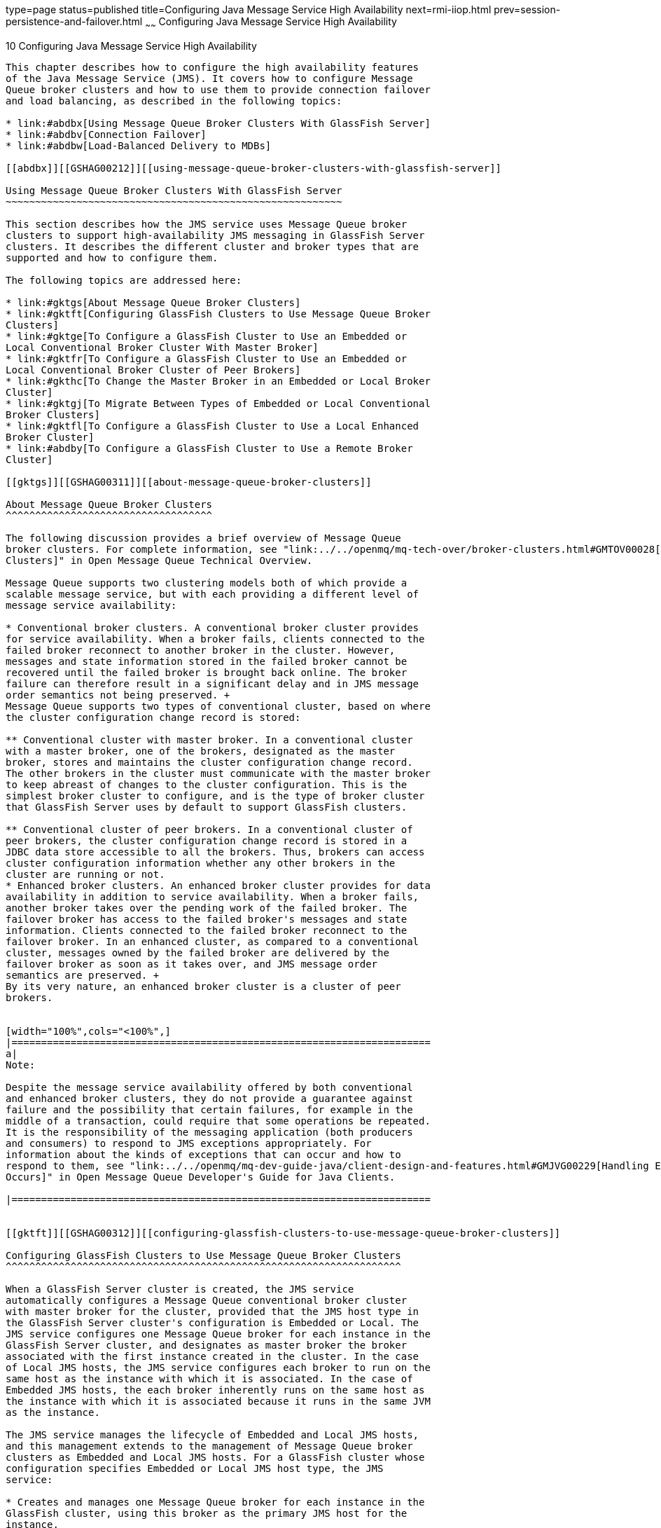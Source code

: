 type=page
status=published
title=Configuring Java Message Service High Availability
next=rmi-iiop.html
prev=session-persistence-and-failover.html
~~~~~~
Configuring Java Message Service High Availability
==================================================

[[GSHAG00012]][[abdbk]]


[[configuring-java-message-service-high-availability]]
10 Configuring Java Message Service High Availability
-----------------------------------------------------

This chapter describes how to configure the high availability features
of the Java Message Service (JMS). It covers how to configure Message
Queue broker clusters and how to use them to provide connection failover
and load balancing, as described in the following topics:

* link:#abdbx[Using Message Queue Broker Clusters With GlassFish Server]
* link:#abdbv[Connection Failover]
* link:#abdbw[Load-Balanced Delivery to MDBs]

[[abdbx]][[GSHAG00212]][[using-message-queue-broker-clusters-with-glassfish-server]]

Using Message Queue Broker Clusters With GlassFish Server
~~~~~~~~~~~~~~~~~~~~~~~~~~~~~~~~~~~~~~~~~~~~~~~~~~~~~~~~~

This section describes how the JMS service uses Message Queue broker
clusters to support high-availability JMS messaging in GlassFish Server
clusters. It describes the different cluster and broker types that are
supported and how to configure them.

The following topics are addressed here:

* link:#gktgs[About Message Queue Broker Clusters]
* link:#gktft[Configuring GlassFish Clusters to Use Message Queue Broker
Clusters]
* link:#gktge[To Configure a GlassFish Cluster to Use an Embedded or
Local Conventional Broker Cluster With Master Broker]
* link:#gktfr[To Configure a GlassFish Cluster to Use an Embedded or
Local Conventional Broker Cluster of Peer Brokers]
* link:#gkthc[To Change the Master Broker in an Embedded or Local Broker
Cluster]
* link:#gktgj[To Migrate Between Types of Embedded or Local Conventional
Broker Clusters]
* link:#gktfl[To Configure a GlassFish Cluster to Use a Local Enhanced
Broker Cluster]
* link:#abdby[To Configure a GlassFish Cluster to Use a Remote Broker
Cluster]

[[gktgs]][[GSHAG00311]][[about-message-queue-broker-clusters]]

About Message Queue Broker Clusters
^^^^^^^^^^^^^^^^^^^^^^^^^^^^^^^^^^^

The following discussion provides a brief overview of Message Queue
broker clusters. For complete information, see "link:../../openmq/mq-tech-over/broker-clusters.html#GMTOV00028[Broker
Clusters]" in Open Message Queue Technical Overview.

Message Queue supports two clustering models both of which provide a
scalable message service, but with each providing a different level of
message service availability:

* Conventional broker clusters. A conventional broker cluster provides
for service availability. When a broker fails, clients connected to the
failed broker reconnect to another broker in the cluster. However,
messages and state information stored in the failed broker cannot be
recovered until the failed broker is brought back online. The broker
failure can therefore result in a significant delay and in JMS message
order semantics not being preserved. +
Message Queue supports two types of conventional cluster, based on where
the cluster configuration change record is stored:

** Conventional cluster with master broker. In a conventional cluster
with a master broker, one of the brokers, designated as the master
broker, stores and maintains the cluster configuration change record.
The other brokers in the cluster must communicate with the master broker
to keep abreast of changes to the cluster configuration. This is the
simplest broker cluster to configure, and is the type of broker cluster
that GlassFish Server uses by default to support GlassFish clusters.

** Conventional cluster of peer brokers. In a conventional cluster of
peer brokers, the cluster configuration change record is stored in a
JDBC data store accessible to all the brokers. Thus, brokers can access
cluster configuration information whether any other brokers in the
cluster are running or not.
* Enhanced broker clusters. An enhanced broker cluster provides for data
availability in addition to service availability. When a broker fails,
another broker takes over the pending work of the failed broker. The
failover broker has access to the failed broker's messages and state
information. Clients connected to the failed broker reconnect to the
failover broker. In an enhanced cluster, as compared to a conventional
cluster, messages owned by the failed broker are delivered by the
failover broker as soon as it takes over, and JMS message order
semantics are preserved. +
By its very nature, an enhanced broker cluster is a cluster of peer
brokers.


[width="100%",cols="<100%",]
|=======================================================================
a|
Note:

Despite the message service availability offered by both conventional
and enhanced broker clusters, they do not provide a guarantee against
failure and the possibility that certain failures, for example in the
middle of a transaction, could require that some operations be repeated.
It is the responsibility of the messaging application (both producers
and consumers) to respond to JMS exceptions appropriately. For
information about the kinds of exceptions that can occur and how to
respond to them, see "link:../../openmq/mq-dev-guide-java/client-design-and-features.html#GMJVG00229[Handling Exceptions When Failover
Occurs]" in Open Message Queue Developer's Guide for Java Clients.

|=======================================================================


[[gktft]][[GSHAG00312]][[configuring-glassfish-clusters-to-use-message-queue-broker-clusters]]

Configuring GlassFish Clusters to Use Message Queue Broker Clusters
^^^^^^^^^^^^^^^^^^^^^^^^^^^^^^^^^^^^^^^^^^^^^^^^^^^^^^^^^^^^^^^^^^^

When a GlassFish Server cluster is created, the JMS service
automatically configures a Message Queue conventional broker cluster
with master broker for the cluster, provided that the JMS host type in
the GlassFish Server cluster's configuration is Embedded or Local. The
JMS service configures one Message Queue broker for each instance in the
GlassFish Server cluster, and designates as master broker the broker
associated with the first instance created in the cluster. In the case
of Local JMS hosts, the JMS service configures each broker to run on the
same host as the instance with which it is associated. In the case of
Embedded JMS hosts, the each broker inherently runs on the same host as
the instance with which it is associated because it runs in the same JVM
as the instance.

The JMS service manages the lifecycle of Embedded and Local JMS hosts,
and this management extends to the management of Message Queue broker
clusters as Embedded and Local JMS hosts. For a GlassFish cluster whose
configuration specifies Embedded or Local JMS host type, the JMS
service:

* Creates and manages one Message Queue broker for each instance in the
GlassFish cluster, using this broker as the primary JMS host for the
instance.
* Maintains the JMS host list for each instance in the GlassFish cluster
such that its primary JMS host appears first in its JMS host list.

The JMS service supports the following types of Message Queue broker
clusters with GlassFish Server clusters, based on the JMS host type:

Embedded::
  * Conventional broker cluster with master broker (default)
  * Conventional broker cluster of peer brokers
Local::
  * Conventional broker cluster with master broker (default)
  * Conventional broker cluster of peer brokers
  * Enhanced broker cluster
Remote::
  * Conventional broker cluster with master broker; brokers can differ
  in number from GlassFish instances and can be located on other hosts
  * Conventional broker cluster of peer brokers; brokers can differ in
  number from GlassFish instances and can be located on other hosts
  * Enhanced broker cluster; brokers can differ in number from GlassFish
  instances and can be located on other hosts

The following topics provide instructions for configuring broker
clusters in all these contexts.

[[gktge]][[GSHAG00155]][[to-configure-a-glassfish-cluster-to-use-an-embedded-or-local-conventional-broker-cluster-with-master-broker]]

To Configure a GlassFish Cluster to Use an Embedded or Local
Conventional Broker Cluster With Master Broker
^^^^^^^^^^^^^^^^^^^^^^^^^^^^^^^^^^^^^^^^^^^^^^^^^^^^^^^^^^^^^^^^^^^^^^^^^^^^^^^^^^^^^^^^^^^^^^^^^^^^^^^^^^^

Use the `configure-jms-cluster` subcommand in remote `asadmin` mode to
configure a conventional broker cluster with master broker to service a
GlassFish Server cluster that uses either Embedded or Local JMS hosts.

Note that this configuration, with Embedded brokers, is the default for
GlassFish Server clusters.

[[GSHAG431]]

Before You Begin

Perform the following steps after you have created the GlassFish Server
cluster, but before you have added instances to the cluster or started
the cluster.


[width="100%",cols="<100%",]
|=======================================================================
a|
Caution:

Before using this procedure to reconfigure an existing cluster, you must
follow the special procedures to migrate to another type of broker
cluster, as described in link:#gktgj[To Migrate Between Types of
Embedded or Local Conventional Broker Clusters]. Failing to perform
these special procedures could lead to data loss or corruption and even
render your setup unusable, depending on the JMS operations performed on
the existing cluster.

|=======================================================================


1.  Ensure that the server is running. +
Remote `asadmin` subcommands require a running server.
2.  Configure the GlassFish Server cluster to use a Message Queue
conventional broker cluster with master broker by using the
link:../reference-manual/configure-jms-cluster.html#GSRFM00008[`configure-jms-cluster`] subcommand: +
[source,oac_no_warn]
----
> asadmin configure-jms-cluster --clustertype=conventional
--configstoretype=masterbroker glassfish-cluster-name
----

[[GSHAG432]]

See Also

You can also view the full syntax and options of the subcommand by
typing `asadmin help configure-jms-cluster` at the command line.

[[gktfr]][[GSHAG00156]][[to-configure-a-glassfish-cluster-to-use-an-embedded-or-local-conventional-broker-cluster-of-peer-brokers]]

To Configure a GlassFish Cluster to Use an Embedded or Local
Conventional Broker Cluster of Peer Brokers
^^^^^^^^^^^^^^^^^^^^^^^^^^^^^^^^^^^^^^^^^^^^^^^^^^^^^^^^^^^^^^^^^^^^^^^^^^^^^^^^^^^^^^^^^^^^^^^^^^^^^^^^

Use the `configure-jms-cluster` subcommand in remote `asadmin` mode to
configure a conventional broker cluster of peer brokers to service a
GlassFish Server cluster that uses Embedded or Local JMS hosts.

[[GSHAG433]]

Before You Begin

Perform the following steps after you have created the GlassFish Server
cluster, but before you have added instances to the cluster or started
the cluster.


[width="100%",cols="<100%",]
|=======================================================================
a|
Caution:

Before using this procedure to reconfigure an existing cluster, you must
follow the special procedures to migrate to another type of broker
cluster, as described in link:#gktgj[To Migrate Between Types of
Embedded or Local Conventional Broker Clusters]. Failing to perform
these special procedures could lead to data loss or corruption and even
render your setup unusable, depending on the JMS operations performed on
the existing cluster.

|=======================================================================


1.  Ensure that the server is running. +
Remote `asadmin` subcommands require a running server.
2.  Create a password file with the entry `AS_ADMIN_JMSDBPASSWORD`
specifying the password of the database user. +
For information about password file entries, see the
link:../reference-manual/asadmin.html#GSRFM00263[`asadmin`(1M)] help page.
3.  Place a copy of, or a link to, the database's JDBC driver `.jar`
file in the appropriate directory, depending on the JMS host type, on
each host where a GlassFish Server cluster instance is to run:
* Embedded: as-install-parent`/glassfish/lib/install/applications/jmsra`
* Local: as-install-parent`/mq/lib/ext`
4.  Configure the GlassFish Server cluster to use a Message Queue
conventional broker cluster with master broker by using the
link:../reference-manual/configure-jms-cluster.html#GSRFM00008[`configure-jms-cluster`] subcommand: +
[source,oac_no_warn]
----
> asadmin --passwordfile password-file configure-jms-cluster --clustertype=conventional
--configstoretype=shareddb --dbvendor database-vendor-name --dbuser database-user-name
--dburl database-url --property list-of-database-specific-properties glassfish-cluster-name
----

[[GSHAG434]]

See Also

You can also view the full syntax and options of the subcommand by
typing `asadmin help configure-jms-cluster` at the command line.

[[gkthc]][[GSHAG00157]][[to-change-the-master-broker-in-an-embedded-or-local-broker-cluster]]

To Change the Master Broker in an Embedded or Local Broker Cluster
^^^^^^^^^^^^^^^^^^^^^^^^^^^^^^^^^^^^^^^^^^^^^^^^^^^^^^^^^^^^^^^^^^

Use the `change-master-broker` subcommand in remote `asadmin` mode to
change the master broker to a different broker in a conventional broker
cluster with master broker serving a GlassFish Server cluster that uses
Embedded or Local JMS hosts.

Follow this procedure, for example, before you remove from a GlassFish
cluster the instance associated with the current master broker.

[[GSHAG435]]

Before You Begin

Although not an absolute requirement, you should make sure all GlassFish
instances and Message Queue brokers in the cluster are running before
using the `change-master-broker` command in order to avoid later
internal configuration synchronization of any unavailable instance or
broker.

1.  Ensure that the server is running. +
Remote `asadmin` subcommands require a running server.
2.  Change the master broker by using the
link:../reference-manual/change-master-broker.html#GSRFM00005[`change-master-broker`] subcommand: +
[source,oac_no_warn]
----
> asadmin change-master-broker glassfish-clustered-instance-name
----

[[GSHAG436]]

See Also

You can also view the full syntax and options of the subcommand by
typing `asadmin help change-master-broker` at the command line.

[[gktgj]][[GSHAG00158]][[to-migrate-between-types-of-embedded-or-local-conventional-broker-clusters]]

To Migrate Between Types of Embedded or Local Conventional Broker
Clusters
^^^^^^^^^^^^^^^^^^^^^^^^^^^^^^^^^^^^^^^^^^^^^^^^^^^^^^^^^^^^^^^^^^^^^^^^^^

If the need arises to convert from a conventional broker cluster with
master broker to a conventional broker cluster of peer brokers, or the
reverse, follow the instructions in "link:../../openmq/mq-admin-guide/broker-clusters.html#GMADG00563[Managing
Conventional Clusters]" in Open Message Queue Administration Guide.

[[gktfl]][[GSHAG00159]][[to-configure-a-glassfish-cluster-to-use-a-local-enhanced-broker-cluster]]

To Configure a GlassFish Cluster to Use a Local Enhanced Broker Cluster
^^^^^^^^^^^^^^^^^^^^^^^^^^^^^^^^^^^^^^^^^^^^^^^^^^^^^^^^^^^^^^^^^^^^^^^

Use the `configure-jms-cluster` subcommand in remote `asadmin` mode to
configure an enhanced broker cluster to service a GlassFish Server
cluster that uses Local JMS hosts.

[[GSHAG437]]

Before You Begin

Perform the following steps after you have created the GlassFish Server
cluster, but before you have added instances to the cluster or started
the cluster.


[width="100%",cols="<100%",]
|=======================================================================
a|
Caution:

Before using this procedure to reconfigure an existing cluster, you must
follow the special procedures to migrate from a conventional broker
cluster to an enhanced broker cluster, as described in
"link:../../openmq/mq-admin-guide/broker-clusters.html#GMADG00565[Converting a Conventional Cluster to an Enhanced
Cluster]" in Open Message Queue Administration Guide. Failing to perform
these special procedures could lead to data loss or corruption and even
render your setup unusable, depending on the JMS operations performed on
the existing cluster.

|=======================================================================


1.  Ensure that the server is running. +
Remote `asadmin` subcommands require a running server.
2.  Create a password file with the entry `AS_ADMIN_JMSDBPASSWORD`
specifying the password of the database user. +
For information about password file entries, see the
link:../reference-manual/asadmin.html#GSRFM00263[`asadmin`(1M)] help page.
3.  Place a copy of, or a link to, the database's JDBC driver `.jar`
file in the as-install-parent`/mq/lib/ext` directory on each host where
a GlassFish Server cluster instance is to run.
4.  Configure the GlassFish Server cluster to use a Message Queue
enhanced broker cluster by using the
link:../reference-manual/configure-jms-cluster.html#GSRFM00008[`configure-jms-cluster`] subcommand: +
[source,oac_no_warn]
----
> asadmin --passwordfile password-file configure-jms-cluster --clustertype=enhanced
--configstoretype=shareddb --messagestoretype=jdbc
--dbvendor database-vendor-name --dbuser database-user-name --dburl database-url
--property list-of-database-specific-properties glassfish-cluster-name
----

[[GSHAG438]]

See Also

You can also view the full syntax and options of the subcommand by
typing `asadmin help configure-jms-cluster` at the command line.

[[abdby]][[GSHAG00160]][[to-configure-a-glassfish-cluster-to-use-a-remote-broker-cluster]]

To Configure a GlassFish Cluster to Use a Remote Broker Cluster
^^^^^^^^^^^^^^^^^^^^^^^^^^^^^^^^^^^^^^^^^^^^^^^^^^^^^^^^^^^^^^^

[[GSHAG439]]

Before You Begin

Perform the following steps after you have:

* Used Message Queue to create a broker cluster.
* Created the GlassFish Server cluster, but not yet created instances
for the cluster.

1.  Ensure that the server is running. +
The remote subcommands used in this procedure require a running server.
2.  Delete the `default_JMS_host` JMS host by using the
link:../reference-manual/delete-jms-host.html#GSRFM00091[`delete-jms-host`] subcommand: +
[source,oac_no_warn]
----
> asadmin delete-jms-host --target glassfish-cluster-name default_JMS_host
----
3.  Create a JMS host for each broker in the broker cluster by using the
link:../reference-manual/create-jms-host.html#GSRFM00039[`create-jms-host`] subcommand. +
For each broker, use an `asadmin create-jms-host` of the form: +
[source,oac_no_warn]
----
> asadmin create-jms-host --target glassfish-cluster-name --mqhost broker-host
--mqport broker-port --mquser mq-user --mqpassword mq-user-password
jms-host-name-for-broker
----
4.  Start the brokers in the cluster by using the Message Queue
`imqbrokerd` command, as described in "link:../../openmq/mq-admin-guide/broker-clusters.html#GMADG00254[Managing Broker
Clusters]" in Open Message Queue Administration Guide.
5.  Create instances in the GlassFish Server cluster, as described in
link:instances.html#gkqch[To Create an Instance Centrally] and
link:instances.html#gkqbl[To Create an Instance Locally].

[[abdbv]][[GSHAG00213]][[connection-failover]]

Connection Failover
~~~~~~~~~~~~~~~~~~~

The use of Message Queue broker clusters provides JMS connection
failover, including several options that control how connection failures
are handled.

Use the Administration Console's Java Message Service page to configure
these options. To display this page, click the configuration for the
GlassFish cluster or instance in the navigation pane, and then click the
Java Message Service link on the Configuration page.

The way in which connection failover operates depends on whether the
broker cluster is configured to be conventional or enhanced:

* In a conventional cluster, when a broker fails, clients may reconnect
to any other broker in the cluster. The Reconnect field specifies
whether reconnection should take place, and the Address List Behavior
and Address List Iterations fields specify how the client chooses what
broker to fail over to.
* In an enhanced cluster, when a broker fails, another broker
automatically takes over its messages and clients. Clients automatically
fail over to the appropriate broker. The Reconnect, Address List
Behavior and Address List Iterations fields are ignored.

For more information on connection failover, including how failover on
conventional clusters differs from failover on enhanced clusters, see
"link:../../openmq/mq-admin-guide/administered-objects.html#GMADG00087[Automatic Reconnection]" in Open Message Queue
Administration Guide.

Reconnect::
  Applies only to conventional clusters. Enables reconnection and
  connection failover. When disabled, the Java Message Service does not
  attempt to reconnect if a connection fails.
Reconnect Interval::
  Specifies the number of seconds between reconnection attempts. If it
  is too short, this time interval does not give a broker time to
  recover. If it is too long, the wait time might represent an
  unacceptable delay. The default value is 5 seconds.
Reconnect Attempts::
  Specifies the number of attempts to connect (or reconnect) to a
  particular JMS host before trying another host in the JMS host list.
  The host list is also known as the Address List. Hosts are chosen from
  the address list either in order or randomly, depending on the setting
  of Address List Behavior.
Address List Behavior::
  For conventional clusters, this field specifies how the Java Message
  Service selects which JMS host in the JMS hosts list to initially
  connect to, and if the broker fails, how the Java Message Service
  selects which JMS host in the JMS hosts list to fail over to. +
  For enhanced clusters, this field specifies how the Java Message
  Service selects which JMS host in the JMS hosts list to initially
  connect to. +
  When performing initial connection or, for conventional clusters only,
  when performing failover, then if this attribute is set to Priority,
  the Java Message Service tries to connect to the first JMS host
  specified in the JMS hosts list and uses another one only if the first
  one is not available. If this attribute is set to Random, the Java
  Message Service selects the JMS host randomly from the JMS hosts list.
  If that host is not available, another one is chosen randomly. +
  The default for Embedded and Local JMS host types is Priority, and the
  default for the Remote JMS host type is Random. +
  For Embedded and Local JMS host types, the Java Message Service
  ensures that the Message Queue broker servicing a clustered instance
  appears first in that instance's JMS host list. +
  Thus, having Priority as the default Address List Behavior ensures
  that an application deployed to a clustered instance will always try
  to create its initial connection to that instance's co-located broker. +
  If there are many clients attempting a connection using the same
  connection factory, use the Random setting to prevent them from all
  attempting to create their initial connection to the same JMS host.
Address List Iterations::
  For conventional clusters, this field specifies the number of times
  the Java Message Service iterates through the JMS hosts list in an
  effort to establish its initial connection. If the broker fails, this
  field specifies the number of times the Java Message Service iterates
  through the JMS hosts list in an effort to fail over to another
  broker. +
  For enhanced clusters, this field specifies the number of times the
  Java Message Service iterates through the JMS hosts list in an effort
  to establish its initial connection. If the broker fails, this field
  is not used when performing reconnection.

You can override these settings using JMS connection factory settings.
For details, see "link:../administration-guide/jms.html#GSADG00598[Administering JMS Connection
Factories and Destinations]" in GlassFish Server Open Source Edition
Administration Guide.

[[abdbw]][[GSHAG00214]][[load-balanced-delivery-to-mdbs]]

Load-Balanced Delivery to MDBs
~~~~~~~~~~~~~~~~~~~~~~~~~~~~~~

When a message-driven bean (MDB) application is deployed to a GlassFish
cluster, incoming messages are delivered randomly to MDBs without regard
to the cluster instances in which they are running.

If the MDB is configured to receive messages from a durable or
non-durable subscription on a topic, then only one MDB instance across
the whole GlassFish cluster will receive each message.

For more information about these features, see "link:../../openmq/mq-admin-guide/jmsra-properties.html#GMADG00300[About
Shared Topic Subscriptions for Clustered Containers]" in Open Message
Queue Administration Guide.

